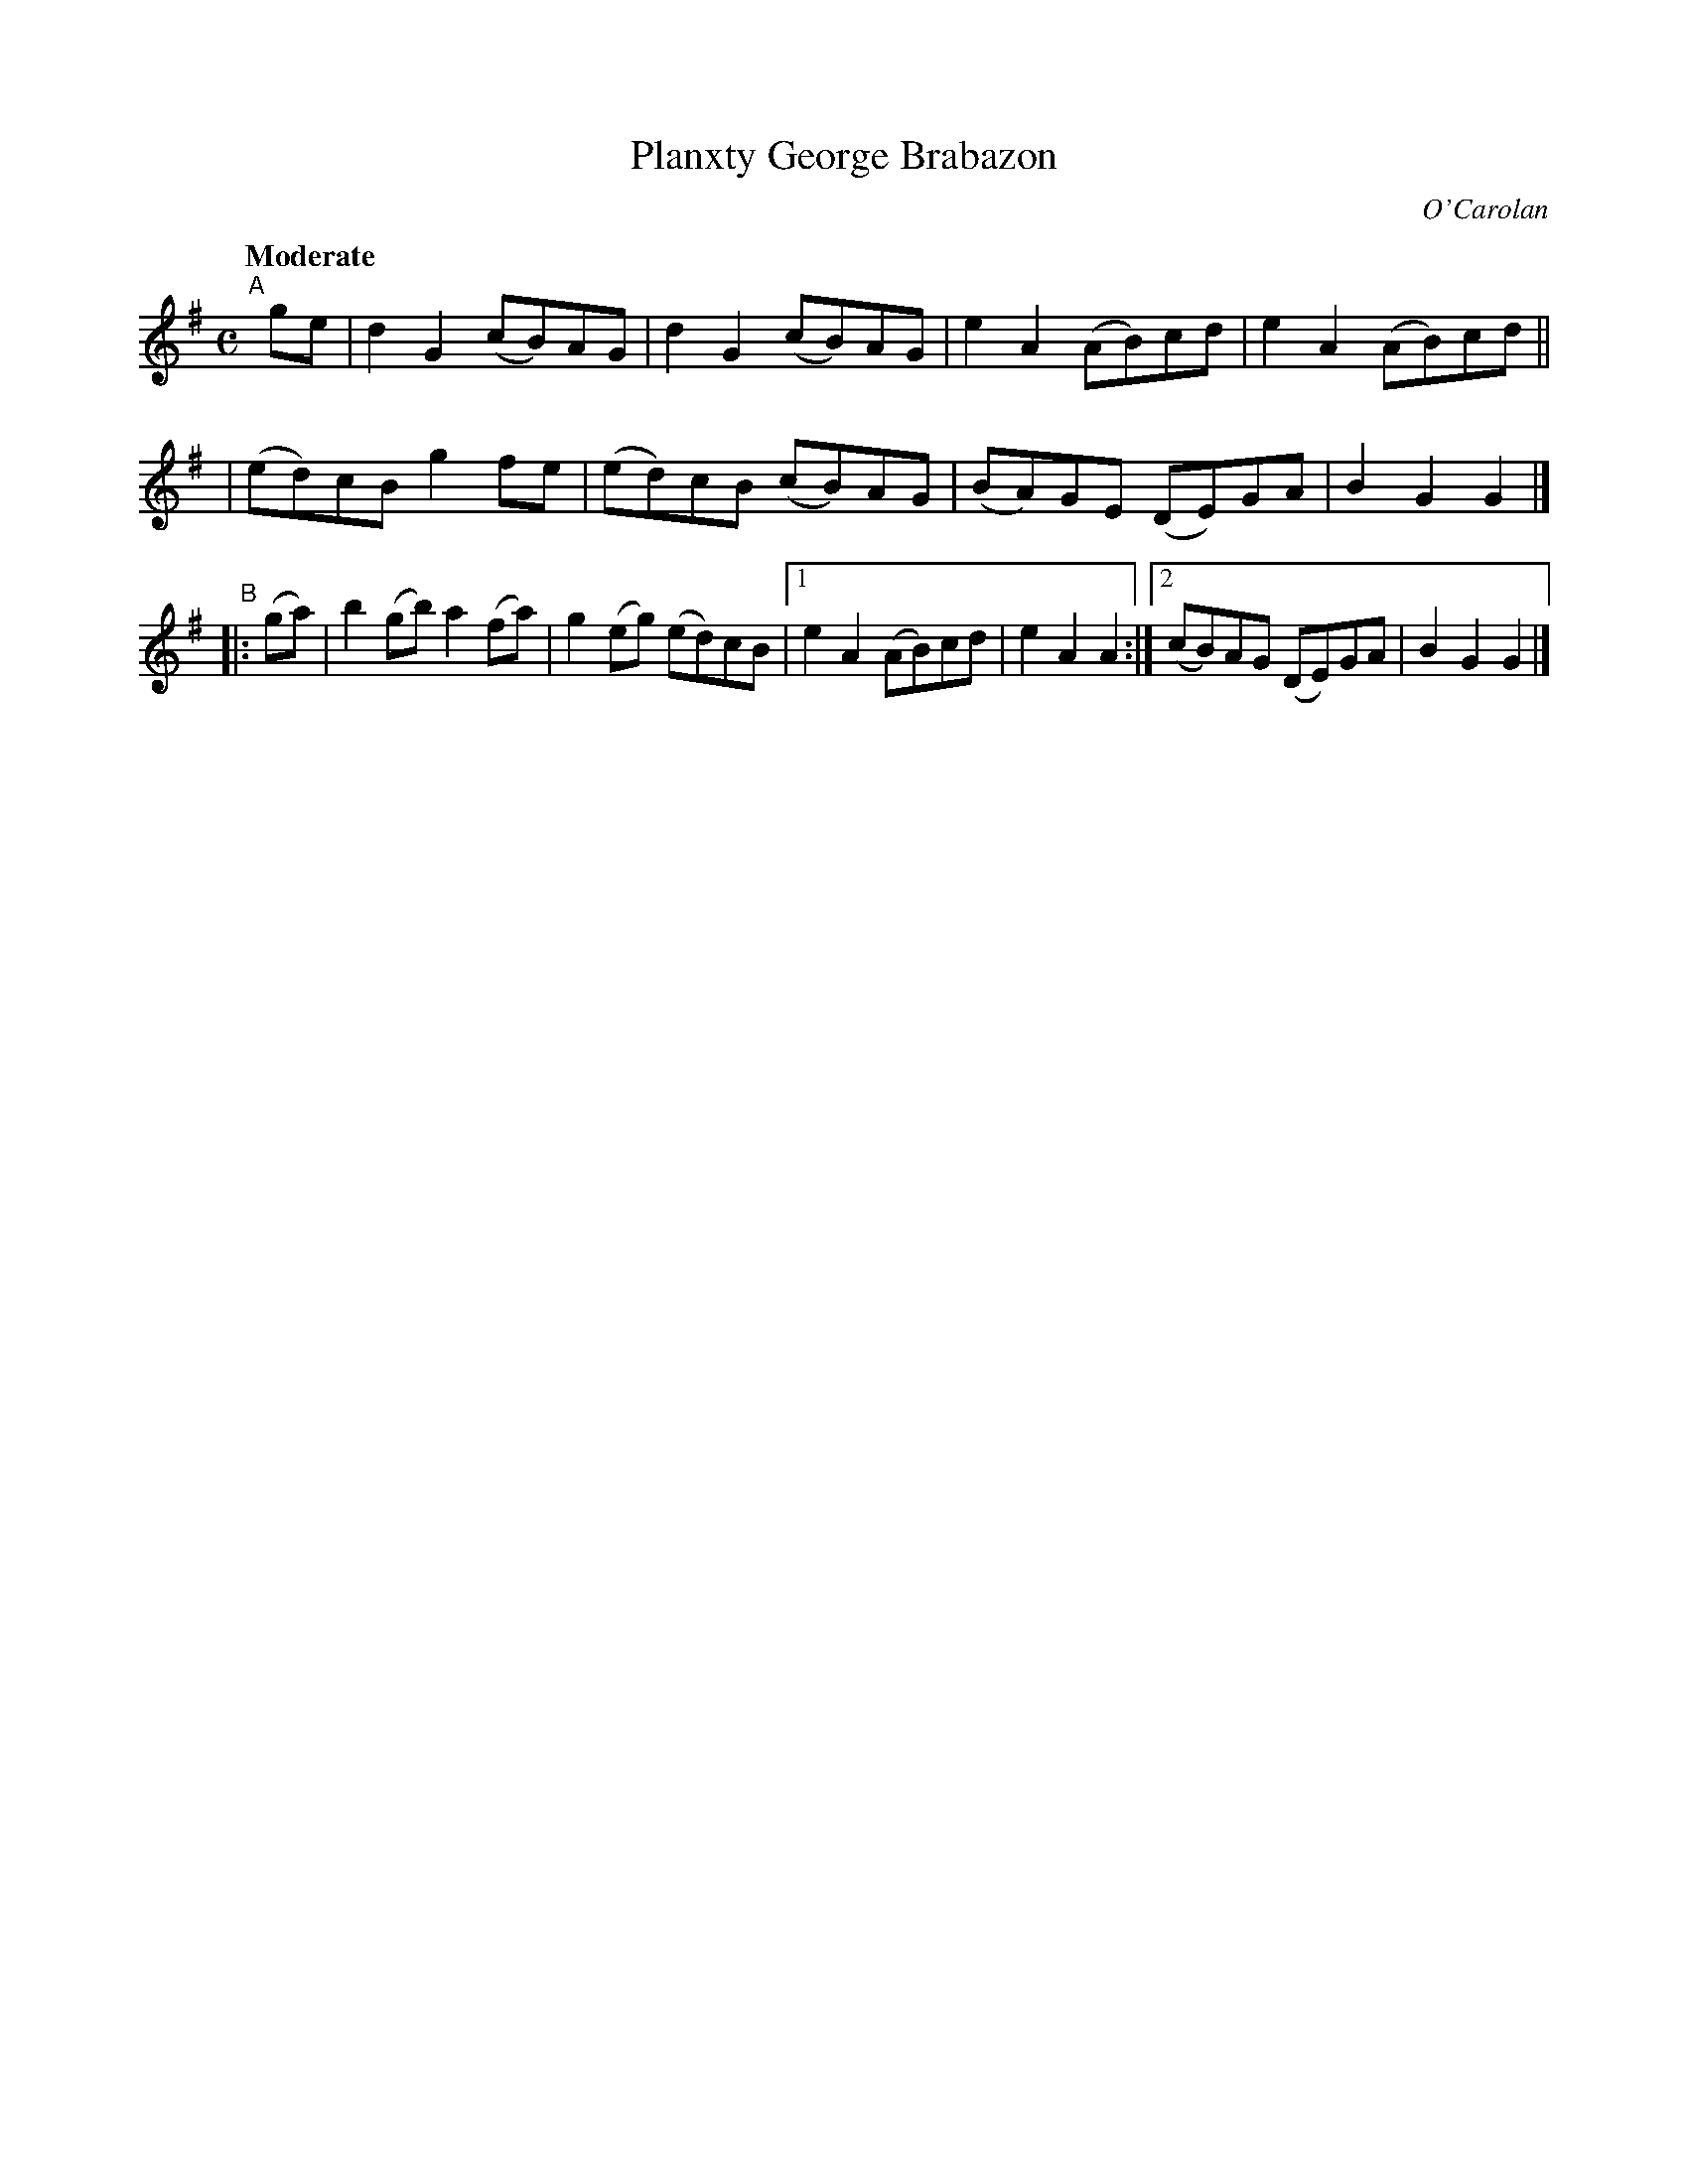 X: 657
T: Planxty George Brabazon
R: march
%S: s:3 b:14(4+4+6)
C: O'Carolan
B: O'Neill's 1850 #657
Z: 1997 by John Chambers <jc@trillian.mit.edu>
N: Compacted via repeats and multiple endings [JC]
Q: "Moderate"
M: C
L: 1/8
K: G
"^A"[|] ge \
| d2G2 (cB)AG | d2G2 (cB)AG | e2A2 (AB)cd | e2A2 (AB)cd ||
| (ed)cB g2fe | (ed)cB (cB)AG | (BA)GE (DE)GA | B2G2 G2 |]
"^B"|: (ga) | b2(gb) a2(fa) | g2(eg) (ed)cB |\
[1 e2A2 (AB)cd | e2A2 A2 :|[2 (cB)AG (DE)GA | B2G2 G2 |]
